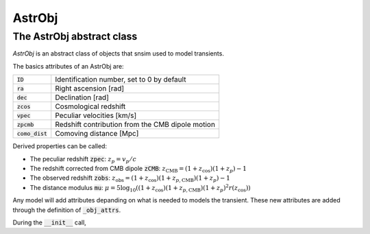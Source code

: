AstrObj
=========

The AstrObj abstract class
---------------------------

`AstrObj` is an abstract class of objects that snsim used to model transients.

The basics attributes of an AstrObj are:

+--------------------+--------------------------------------------------+
| :code:`ID`         | Identification number, set to 0 by default       |
+--------------------+--------------------------------------------------+
| :code:`ra`         | Right ascension [rad]                            |
+--------------------+--------------------------------------------------+
| :code:`dec`        | Declination [rad]                                |
+--------------------+--------------------------------------------------+
| :code:`zcos`       | Cosmological redshift                            |
+--------------------+--------------------------------------------------+
| :code:`vpec`       | Peculiar velocities [km/s]                       |
+--------------------+--------------------------------------------------+
| :code:`zpcmb`      | Redshift contribution from the CMB dipole motion |
+--------------------+--------------------------------------------------+
| :code:`como_dist`  | Comoving distance [Mpc]                          |
+--------------------+--------------------------------------------------+

Derived properties can be called:


* The peculiar redshift :code:`zpec`: :math:`z_p = v_p / c`
* The redshift corrected from CMB dipole :code:`zCMB`:  :math:`z_\mathrm{CMB} = (1 + z_\mathrm{cos}) (1 + z_p) - 1`
* The observed redshift :code:`zobs`: :math:`z_\mathrm{obs} = (1 + z_\mathrm{cos}) (1 + z_{p,\mathrm{CMB}}) (1 + z_p) - 1`
* The distance modulus :code:`mu`: :math:`\mu = 5 \log_{10}((1 + z_\mathrm{cos}) (1 + z_{p,\mathrm{CMB}}) (1 + z_p)^2 r(z_\mathrm{cos}))`


Any model will add attributes depanding on what is needed to models the transient.
These new attributes are added through the definition of :code:`_obj_attrs`.

During the :code:`__init__` call, 